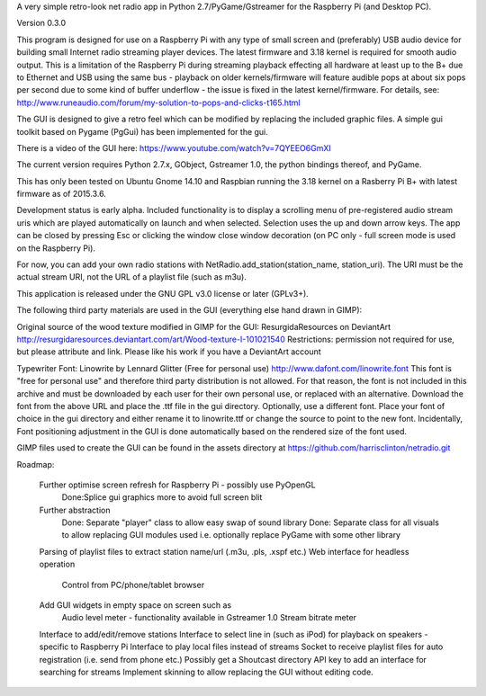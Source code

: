 A very simple retro-look net radio app in Python 2.7/PyGame/Gstreamer for the Raspberry Pi (and Desktop PC).

Version 0.3.0

This program is designed for use on a Raspberry Pi with any type of small screen and (preferably) USB audio device for building small Internet radio streaming player devices. The latest firmware and 3.18 kernel is required for smooth audio output. This is a limitation of the Raspberry Pi during streaming playback effecting all hardware at least up to the B+ due to Ethernet and USB using the same bus - playback on older kernels/firmware will feature audible pops at about six pops per second due to some kind of buffer underflow - the issue is fixed in the latest kernel/firmware. For details, see:
http://www.runeaudio.com/forum/my-solution-to-pops-and-clicks-t165.html

The GUI is designed to give a retro feel which can be modified by replacing the included graphic files. A simple gui toolkit based on Pygame (PgGui) has been implemented for the gui.

There is a video of the GUI here:
https://www.youtube.com/watch?v=7QYEEO6GmXI

The current version requires Python 2.7.x, GObject, Gstreamer 1.0, the python bindings thereof, and PyGame.

This has only been tested on Ubuntu Gnome 14.10 and Raspbian running the 3.18 kernel on a Rasberry Pi B+ with latest firmware as of 2015.3.6.

Development status is early alpha. Included functionality is to display a scrolling menu of pre-registered audio stream uris which are played automatically on launch and when selected. Selection uses the up and down arrow keys. The app can be closed by pressing Esc or clicking the window close window decoration (on PC only - full screen mode is used on the Raspberry Pi).

For now, you can add your own radio stations with NetRadio.add_station(station_name, station_uri). The URI must be the actual stream URI, not the URL of a playlist file (such as m3u).

This application is released under the GNU GPL v3.0 license or later (GPLv3+).

The following third party materials are used in the GUI (everything else hand drawn in GIMP):

Original source of the wood texture modified in GIMP for the GUI:
ResurgidaResources on DeviantArt
http://resurgidaresources.deviantart.com/art/Wood-texture-I-101021540
Restrictions: permission not required for use, but please attribute and link.
Please like his work if you have a DeviantArt account

Typewriter Font:
Linowrite by Lennard Glitter
(Free for personal use)
http://www.dafont.com/linowrite.font
This font is "free for personal use" and therefore third party distribution is not allowed.
For that reason, the font is not included in this archive and must be downloaded by each user for their own personal use, or replaced with an alternative. Download the font from the above URL and place the .ttf file in the gui directory.
Optionally, use a different font. Place your font of choice in the gui directory and either rename it to linowrite.ttf or change the source to point to the new font.
Incidentally, Font positioning adjustment in the GUI is done automatically based on the rendered size of the font used.

GIMP files used to create the GUI can be found in the assets directory at https://github.com/harrisclinton/netradio.git

Roadmap:

	Further optimise screen refresh for Raspberry Pi - possibly use PyOpenGL
		Done:Splice gui graphics more to avoid full screen blit
 	Further abstraction
		Done: Separate "player" class to allow easy swap of sound library
		Done: Separate class for all visuals to allow replacing GUI modules used
		i.e. optionally replace PyGame with some other library
	Parsing of playlist files to extract station name/url (.m3u, .pls, .xspf etc.)
	Web interface for headless operation
		Control from PC/phone/tablet browser
	Add GUI widgets in empty space on screen such as
		Audio level meter - functionality available in Gstreamer 1.0
		Stream bitrate meter
	Interface to add/edit/remove stations
	Interface to select line in (such as iPod) for playback on speakers - specific to Raspberry Pi
	Interface to play local files instead of streams
	Socket to receive playlist files for auto registration (i.e. send from phone etc.)
	Possibly get a Shoutcast directory API key to add an interface
	for searching for streams
	Implement skinning to allow replacing the GUI without editing code.

